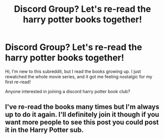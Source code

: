 #+TITLE: Discord Group? Let's re-read the harry potter books together!

* Discord Group? Let's re-read the harry potter books together!
:PROPERTIES:
:Score: 1
:DateUnix: 1609391456.0
:DateShort: 2020-Dec-31
:FlairText: Meta
:END:
Hi, I'm new to this subreddit, but I read the books growing up. I just rewatched the whole movie series, and it got me feeling nostalgic for my first re-read!

Anyone interested in joining a discord harry potter book club?


** I've re-read the books many times but I'm always up to do it again. I'll definitely join it though if you want more people to see this post you could post it in the Harry Potter sub.
:PROPERTIES:
:Author: AboutToStepOnASnake
:Score: 1
:DateUnix: 1609620083.0
:DateShort: 2021-Jan-03
:END:
